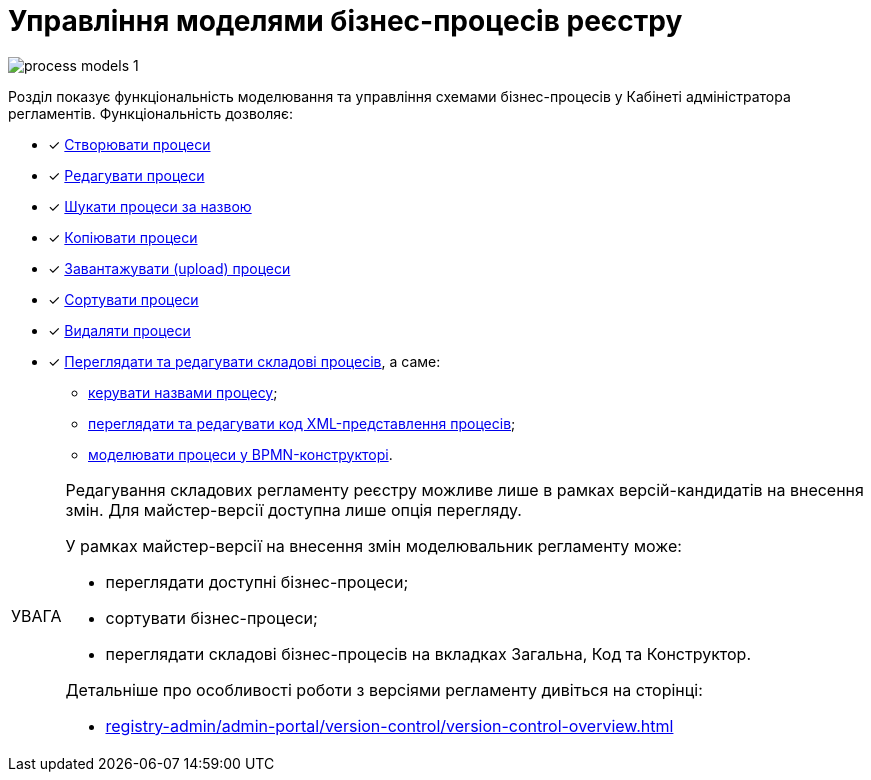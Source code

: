 :toc-title: ЗМІСТ
:toc: auto
:toclevels: 5
:experimental:
:important-caption:     ВАЖЛИВО
:note-caption:          ПРИМІТКА
:tip-caption:           ПІДКАЗКА
:warning-caption:       ПОПЕРЕДЖЕННЯ
:caution-caption:       УВАГА
:example-caption:           Приклад
:figure-caption:            Зображення
:table-caption:             Таблиця
:appendix-caption:          Додаток
:sectnums:
:sectnumlevels: 5
:sectanchors:
:sectlinks:
:partnums:

= Управління моделями бізнес-процесів реєстру

image:registry-develop:registry-admin/admin-portal/process-models/process-models-1.png[]

Розділ показує функціональність моделювання та управління схемами бізнес-процесів у Кабінеті адміністратора регламентів. Функціональність дозволяє:

* [*] xref:registry-admin/admin-portal/registry-modeling/process-models/create-process.adoc[Створювати процеси]
* [*] xref:registry-admin/admin-portal/registry-modeling/process-models/edit-process.adoc[Редагувати процеси]
* [*] xref:registry-admin/admin-portal/registry-modeling/process-models/search-process.adoc[Шукати процеси за назвою]
* [*] xref:registry-admin/admin-portal/registry-modeling/process-models/copy-process.adoc[Копіювати процеси]
* [*] xref:registry-admin/admin-portal/registry-modeling/process-models/upload-process.adoc[Завантажувати (upload) процеси]
//TODO: TBD in future: Експортувати (download) процеси
* [*] xref:registry-admin/admin-portal/registry-modeling/process-models/sorting-process.adoc[Сортувати процеси]
* [*] xref:registry-admin/admin-portal/registry-modeling/process-models/delete-process.adoc[Видаляти процеси]
* [*] xref:registry-admin/admin-portal/registry-modeling/process-models/components/process-components-overview.adoc[Переглядати та редагувати складові процесів], а саме:

** xref:registry-admin/admin-portal/registry-modeling/process-models/create-process.adoc#tab-general[керувати назвами процесу];
** xref:registry-admin/admin-portal/registry-modeling/process-models/components/tab-code.adoc[переглядати та редагувати код XML-представлення процесів];
** xref:registry-admin/admin-portal/registry-modeling/process-models/components/tab-bpmn-editor.adoc[моделювати процеси у BPMN-конструкторі].

[CAUTION]
====
Редагування складових регламенту реєстру можливе лише в рамках версій-кандидатів на внесення змін. Для майстер-версії доступна лише опція перегляду.

У рамках майстер-версії на внесення змін моделювальник регламенту може:

* переглядати доступні бізнес-процеси;
* сортувати бізнес-процеси;
* переглядати складові бізнес-процесів на вкладках [.underline]#Загальна#, [.underline]#Код# та [.underline]#Конструктор#.

Детальніше про особливості роботи з версіями регламенту дивіться на сторінці:

* xref:registry-admin/admin-portal/version-control/version-control-overview.adoc[]
====







